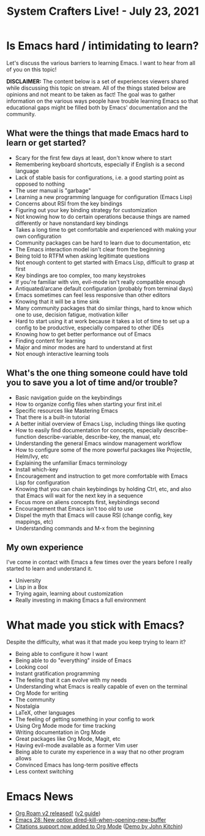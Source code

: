 #+title: System Crafters Live! - July 23, 2021

* Is Emacs hard / intimidating to learn?

Let's discuss the various barriers to learning Emacs.  I want to hear from all of you on this topic!

*DISCLAIMER:* The content below is a set of experiences viewers shared while discussing this topic on stream.  All of the things stated below are opinions and not meant to be taken as fact!  The goal was to gather information on the various ways people have trouble learning Emacs so that educational gaps might be filled both by Emacs' documentation and the community.

** What were the things that made Emacs hard to learn or get started?

- Scary for the first few days at least, don't know where to start
- Remembering keyboard shortcuts, especially if English is a second language
- Lack of stable basis for configurations, i.e. a good starting point as opposed to nothing
- The user manual is "garbage"
- Learning a new programming language for configuration (Emacs Lisp)
- Concerns about RSI from the key bindings
- Figuring out your key binding strategy for customization
- Not knowing how to do certain operations because things are named differently or have nonstandard key bindings
- Takes a long time to get comfortable and experienced with making your own configuration
- Community packages can be hard to learn due to documentation, etc
- The Emacs interaction model isn't clear from the beginning
- Being told to RTFM when asking legitimate questions
- Not enough content to get started with Emacs Lisp, difficult to grasp at first
- Key bindings are too complex, too many keystrokes
- If you're familiar with vim, evil-mode isn't really compatible enough
- Antiquated/arcane default configuration (probably from terminal days)
- Emacs sometimes can feel less responsive than other editors
- Knowing that it will be a time sink
- Many community packages that do similar things, hard to know which one to use, decision fatigue, motivation killer
- Hard to start using it at work because it takes a lot of time to set up a config to be productive, especially compared to other IDEs
- Knowing how to get better performance out of Emacs
- Finding content for learning
- Major and minor modes are hard to understand at first
- Not enough interactive learning tools

** What's the one thing someone could have told you to save you a lot of time and/or trouble?

- Basic navigation guide on the keybindings
- How to organize config files when starting your first init.el
- Specific resources like Mastering Emacs
- That there is a built-in tutorial
- A better initial overview of Emacs Lisp, including things like quoting
- How to easily find documentation for concepts, especially describe-function describe-variable, describe-key, the manual, etc
- Understanding the general Emacs window management workflow
- How to configure some of the more powerful packages like Projectile, Helm/Ivy, etc
- Explaining the unfamiliar Emacs terminology
- Install which-key
- Encouragement and instruction to get more comfortable with Emacs Lisp for configuration
- Knowing that you can chain keybindings by holding Ctrl, etc, and also that Emacs will wait for the next key in a sequence
- Focus more on aliens concepts first, keybindings second
- Encouragement that Emacs isn't too old to use
- Dispel the myth that Emacs will cause RSI (change config, key mappings, etc)
- Understanding commands and M-x from the beginning

** My own experience

I've come in contact with Emacs a few times over the years before I really started to learn and understand it.

- University
- Lisp in a Box
- Trying again, learning about customization
- Really investing in making Emacs a full environment

* What made you stick with Emacs?

Despite the difficulty, what was it that made you keep trying to learn it?

- Being able to configure it how I want
- Being able to do "everything" inside of Emacs
- Looking cool
- Instant gratification programming
- The feeling that it can evolve with my needs
- Understanding what Emacs is really capable of even on the terminal
- Org Mode for writing
- The community
- Nostalgia
- LaTeX, other languages
- The feeling of getting something in your config to work
- Using Org Mode mode for time tracking
- Writing documentation in Org Mode
- Great packages like Org Mode, Magit, etc
- Having evil-mode available as a former Vim user
- Being able to curate my experience in a way that no other program allows
- Convinced Emacs has long-term positive effects
- Less context switching
* Emacs News

- [[https://blog.jethro.dev/posts/org_roam_v2/][Org Roam v2 released!]] ([[https://github.com/org-roam/org-roam/wiki/Hitchhiker's-Rough-Guide-to-Org-roam-V2][v2 guide]])
- [[http://git.savannah.gnu.org/cgit/emacs.git/commit/etc/NEWS?id=5afe27624f7168713611dc9c24043091f8f820b6][Emacs 28: New option dired-kill-when-opening-new-buffer]]
- [[https://lists.gnu.org/archive/html/emacs-orgmode/2021-07/msg00290.html][Citations support now added to Org Mode]] ([[https://www.youtube.com/watch?v=4ta4J20kpmM][Demo by John Kitchin]])
